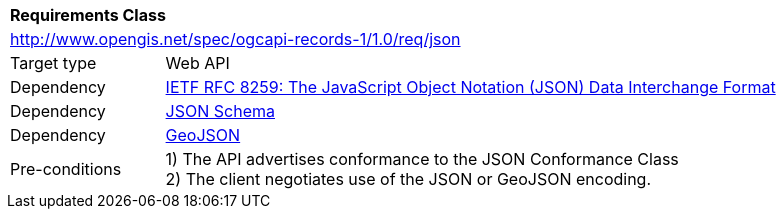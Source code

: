 [[rc_json]]
[cols="1,4",width="90%"]
|===
2+|*Requirements Class*
2+|http://www.opengis.net/spec/ogcapi-records-1/1.0/req/json
|Target type |Web API
|Dependency |<<rfc8259,IETF RFC 8259: The JavaScript Object Notation (JSON) Data Interchange Format>>
|Dependency |<<jschema, JSON Schema>>
|Dependency |<<rfc7946,GeoJSON>>
|Pre-conditions |
1) The API advertises conformance to the JSON Conformance Class +
2) The client negotiates use of the JSON or GeoJSON encoding.
|===
